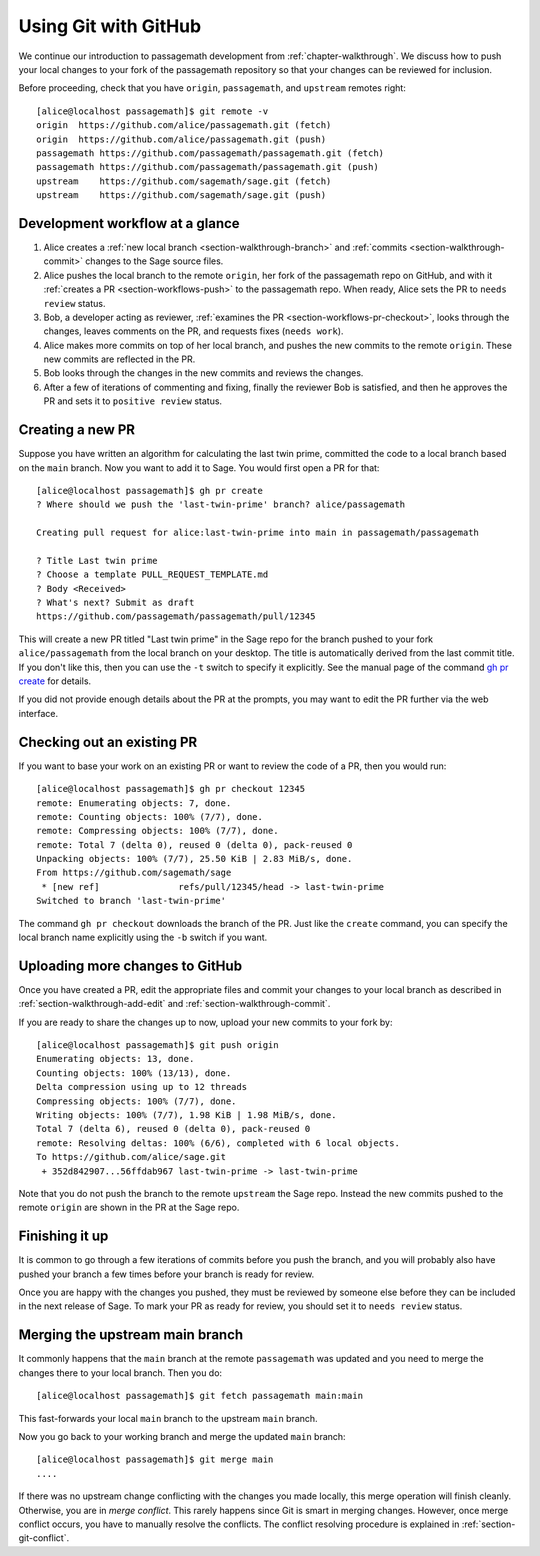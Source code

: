 .. highlight:: shell-session

.. _chapter-workflows:

=====================
Using Git with GitHub
=====================

We continue our introduction to passagemath development from :ref:`chapter-walkthrough`.
We discuss how to push your local changes to your fork of the passagemath repository
so that your changes can be reviewed for inclusion.

Before proceeding, check that you have ``origin``, ``passagemath``, and ``upstream``
remotes right::

    [alice@localhost passagemath]$ git remote -v
    origin  https://github.com/alice/passagemath.git (fetch)
    origin  https://github.com/alice/passagemath.git (push)
    passagemath https://github.com/passagemath/passagemath.git (fetch)
    passagemath https://github.com/passagemath/passagemath.git (push)
    upstream    https://github.com/sagemath/sage.git (fetch)
    upstream    https://github.com/sagemath/sage.git (push)


Development workflow at a glance
================================

.. IMAGE:: static/workflow.*
    :align: center

1. Alice creates a :ref:`new local branch <section-walkthrough-branch>` and
   :ref:`commits <section-walkthrough-commit>` changes to the Sage source files.

2. Alice pushes the local branch to the remote ``origin``, her fork of the passagemath
   repo on GitHub, and with it :ref:`creates a PR <section-workflows-push>` to
   the passagemath repo. When ready, Alice sets the PR to ``needs review`` status.

3. Bob, a developer acting as reviewer, :ref:`examines the PR
   <section-workflows-pr-checkout>`, looks through the changes, leaves comments
   on the PR, and requests fixes (``needs work``).

4. Alice makes more commits on top of her local branch, and pushes the new
   commits to the remote ``origin``. These new commits are reflected in the PR.

5. Bob looks through the changes in the new commits and reviews the changes.

6. After a few of iterations of commenting and fixing, finally the reviewer Bob
   is satisfied, and then he approves the PR and sets it to ``positive review``
   status.


.. _section-workflows-pr-create:

Creating a new PR
=================

Suppose you have written an algorithm for calculating the last twin prime,
committed the code to a local branch based on the ``main`` branch. Now you
want to add it to Sage. You would first open a PR for that::

    [alice@localhost passagemath]$ gh pr create
    ? Where should we push the 'last-twin-prime' branch? alice/passagemath

    Creating pull request for alice:last-twin-prime into main in passagemath/passagemath

    ? Title Last twin prime
    ? Choose a template PULL_REQUEST_TEMPLATE.md
    ? Body <Received>
    ? What's next? Submit as draft
    https://github.com/passagemath/passagemath/pull/12345

This will create a new PR titled "Last twin prime" in the Sage repo for the
branch pushed to your fork ``alice/passagemath`` from the local branch on your
desktop. The title is automatically derived from the last commit title. If you
don't like this, then you can use the ``-t`` switch to specify it explicitly.
See the manual page of the command `gh pr create
<https://cli.github.com/manual/gh_pr_create>`_ for details.

If you did not provide enough details about the PR at the prompts, you may want
to edit the PR further via the web interface.


.. _section-workflows-pr-checkout:

Checking out an existing PR
===========================

If you want to base your work on an existing PR or want to review the code of a PR,
then you would run::

    [alice@localhost passagemath]$ gh pr checkout 12345
    remote: Enumerating objects: 7, done.
    remote: Counting objects: 100% (7/7), done.
    remote: Compressing objects: 100% (7/7), done.
    remote: Total 7 (delta 0), reused 0 (delta 0), pack-reused 0
    Unpacking objects: 100% (7/7), 25.50 KiB | 2.83 MiB/s, done.
    From https://github.com/sagemath/sage
     * [new ref]               refs/pull/12345/head -> last-twin-prime
    Switched to branch 'last-twin-prime'

The command ``gh pr checkout`` downloads the branch of the PR. Just
like the ``create`` command, you can specify the local branch name explicitly using
the ``-b`` switch if you want.


.. _section-workflows-push:

Uploading more changes to GitHub
================================

Once you have created a PR, edit the appropriate files and commit your changes
to your local branch as described in :ref:`section-walkthrough-add-edit` and
:ref:`section-walkthrough-commit`.

If you are ready to share the changes up to now, upload your new commits to
your fork by::

    [alice@localhost passagemath]$ git push origin
    Enumerating objects: 13, done.
    Counting objects: 100% (13/13), done.
    Delta compression using up to 12 threads
    Compressing objects: 100% (7/7), done.
    Writing objects: 100% (7/7), 1.98 KiB | 1.98 MiB/s, done.
    Total 7 (delta 6), reused 0 (delta 0), pack-reused 0
    remote: Resolving deltas: 100% (6/6), completed with 6 local objects.
    To https://github.com/alice/sage.git
     + 352d842907...56ffdab967 last-twin-prime -> last-twin-prime

Note that you do not push the branch to the remote ``upstream`` the Sage repo.
Instead the new commits pushed to the remote ``origin`` are shown in the PR at
the Sage repo.


.. _section-workflows-finish:

Finishing it up
===============

It is common to go through a few iterations of commits before you
push the branch, and you will probably also have pushed your branch a few
times before your branch is ready for review.

Once you are happy with the changes you pushed, they must be
reviewed by someone else before they can be included in the next
release of Sage. To mark your PR as ready for review, you should
set it to ``needs review`` status.


.. _section-workflows-merge:

Merging the upstream main branch
================================

It commonly happens that the ``main`` branch at the remote ``passagemath`` was
updated and you need to merge the changes there to your local branch. Then
you do::

    [alice@localhost passagemath]$ git fetch passagemath main:main

This fast-forwards your local ``main`` branch to the upstream
``main`` branch.

Now you go back to your working branch and merge the updated ``main`` branch::

    [alice@localhost passagemath]$ git merge main
    ....

If there was no upstream change conflicting with the changes you made locally,
this merge operation will finish cleanly. Otherwise, you are in *merge
conflict*. This rarely happens since Git is smart in merging changes. However,
once merge conflict occurs, you have to manually resolve the conflicts. The
conflict resolving procedure is explained in :ref:`section-git-conflict`.

